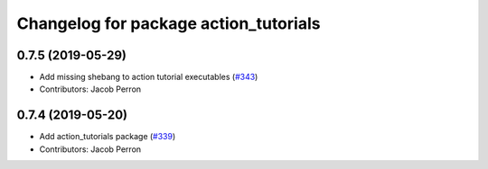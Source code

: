 ^^^^^^^^^^^^^^^^^^^^^^^^^^^^^^^^^^^^^^
Changelog for package action_tutorials
^^^^^^^^^^^^^^^^^^^^^^^^^^^^^^^^^^^^^^

0.7.5 (2019-05-29)
------------------
* Add missing shebang to action tutorial executables (`#343 <https://github.com/ros2/demos/issues/343>`_)
* Contributors: Jacob Perron

0.7.4 (2019-05-20)
------------------
* Add action_tutorials package (`#339 <https://github.com/ros2/demos/issues/339>`_)
* Contributors: Jacob Perron
